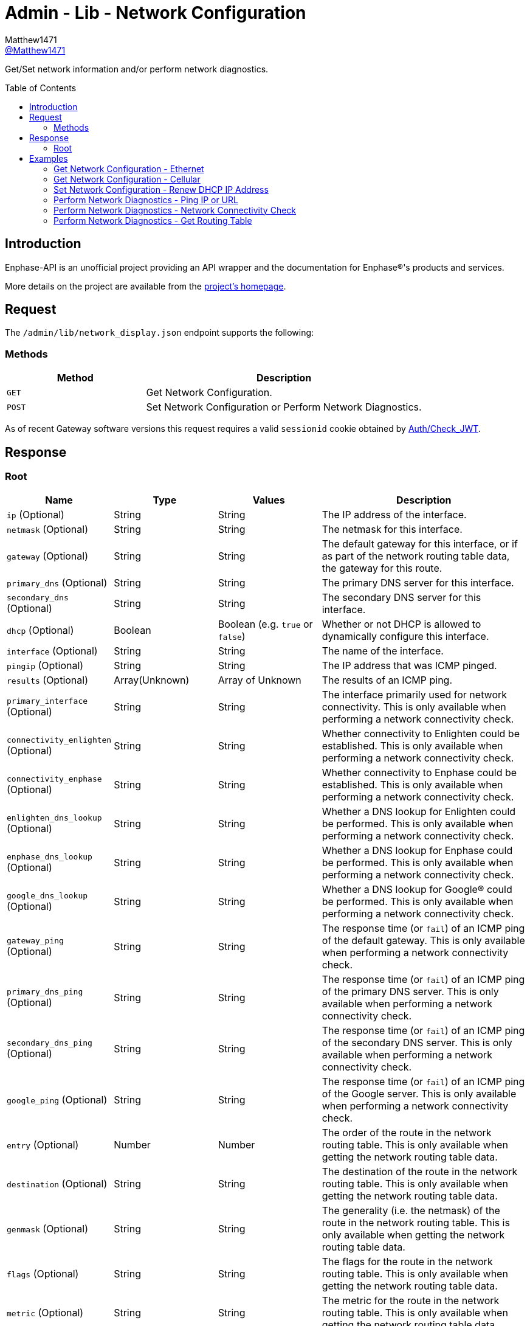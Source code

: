 = Admin - Lib - Network Configuration
:toc: preamble
Matthew1471 <https://github.com/matthew1471[@Matthew1471]>;

// Document Settings:

// Set the ID Prefix and ID Separators to be consistent with GitHub so links work irrespective of rendering platform. (https://docs.asciidoctor.org/asciidoc/latest/sections/id-prefix-and-separator/)
:idprefix:
:idseparator: -

// Any code blocks will be in JSON by default.
:source-language: json

ifndef::env-github[:icons: font]

// Set the admonitions to have icons (Github Emojis) if rendered on GitHub (https://blog.mrhaki.com/2016/06/awesome-asciidoctor-using-admonition.html).
ifdef::env-github[]
:status:
:caution-caption: :fire:
:important-caption: :exclamation:
:note-caption: :paperclip:
:tip-caption: :bulb:
:warning-caption: :warning:
endif::[]

// Document Variables:
:release-version: 1.0
:url-org: https://github.com/Matthew1471
:url-repo: {url-org}/Enphase-API
:url-contributors: {url-repo}/graphs/contributors

Get/Set network information and/or perform network diagnostics.

== Introduction

Enphase-API is an unofficial project providing an API wrapper and the documentation for Enphase(R)'s products and services.

More details on the project are available from the link:../../../../README.adoc[project's homepage].

== Request

The `/admin/lib/network_display.json` endpoint supports the following:

=== Methods
[cols="1,2", options="header"]
|===
|Method
|Description

|`GET`
|Get Network Configuration.

|`POST`
|Set Network Configuration or Perform Network Diagnostics.

|===
As of recent Gateway software versions this request requires a valid `sessionid` cookie obtained by link:../../Auth/Check_JWT.adoc[Auth/Check_JWT].

== Response

=== Root

[cols="1,1,1,2", options="header"]
|===
|Name
|Type
|Values
|Description

|`ip` (Optional)
|String
|String
|The IP address of the interface.

|`netmask` (Optional)
|String
|String
|The netmask for this interface.

|`gateway` (Optional)
|String
|String
|The default gateway for this interface, or if as part of the network routing table data, the gateway for this route.

|`primary_dns` (Optional)
|String
|String
|The primary DNS server for this interface.

|`secondary_dns` (Optional)
|String
|String
|The secondary DNS server for this interface.

|`dhcp` (Optional)
|Boolean
|Boolean (e.g. `true` or `false`)
|Whether or not DHCP is allowed to dynamically configure this interface.

|`interface` (Optional)
|String
|String
|The name of the interface.

|`pingip` (Optional)
|String
|String
|The IP address that was ICMP pinged.

|`results` (Optional)
|Array(Unknown)
|Array of Unknown
|The results of an ICMP ping.

|`primary_interface` (Optional)
|String
|String
|The interface primarily used for network connectivity. This is only available when performing a network connectivity check.

|`connectivity_enlighten` (Optional)
|String
|String
|Whether connectivity to Enlighten could be established. This is only available when performing a network connectivity check.

|`connectivity_enphase` (Optional)
|String
|String
|Whether connectivity to Enphase could be established. This is only available when performing a network connectivity check.

|`enlighten_dns_lookup` (Optional)
|String
|String
|Whether a DNS lookup for Enlighten could be performed. This is only available when performing a network connectivity check.

|`enphase_dns_lookup` (Optional)
|String
|String
|Whether a DNS lookup for Enphase could be performed. This is only available when performing a network connectivity check.

|`google_dns_lookup` (Optional)
|String
|String
|Whether a DNS lookup for Google(R) could be performed. This is only available when performing a network connectivity check.

|`gateway_ping` (Optional)
|String
|String
|The response time (or `fail`) of an ICMP ping of the default gateway. This is only available when performing a network connectivity check.

|`primary_dns_ping` (Optional)
|String
|String
|The response time (or `fail`) of an ICMP ping of the primary DNS server. This is only available when performing a network connectivity check.

|`secondary_dns_ping` (Optional)
|String
|String
|The response time (or `fail`) of an ICMP ping of the secondary DNS server. This is only available when performing a network connectivity check.

|`google_ping` (Optional)
|String
|String
|The response time (or `fail`) of an ICMP ping of the Google server. This is only available when performing a network connectivity check.

|`entry` (Optional)
|Number
|Number
|The order of the route in the network routing table. This is only available when getting the network routing table data.

|`destination` (Optional)
|String
|String
|The destination of the route in the network routing table. This is only available when getting the network routing table data.

|`genmask` (Optional)
|String
|String
|The generality (i.e. the netmask) of the route in the network routing table. This is only available when getting the network routing table data.

|`flags` (Optional)
|String
|String
|The flags for the route in the network routing table. This is only available when getting the network routing table data.

|`metric` (Optional)
|String
|String
|The metric for the route in the network routing table. This is only available when getting the network routing table data.

|`ref` (Optional)
|String
|String
|The number of references for the route in the network routing table, such as how many other routes (e.g. through gateways) rely on the presence of this route. This is only available when getting the network routing table data.

|`use` (Optional)
|String
|String
|The number of times the routing entry has been used for the route in the network routing table. This is only available when getting the network routing table data.

|`iface` (Optional)
|String
|String
|The interface for the route in the network routing table. This is only available when getting the network routing table data.

|`error`
|Unknown
|Unknown
|The error that occurred.

|===

== Examples

=== Get Network Configuration - Ethernet

.GET */admin/lib/network_display.json* Response
[source,json,subs="+quotes"]
----
{"ip": "169.254.120.1", "netmask": "255.255.0.0", "gateway": "0.0.0.0", "primary_dns": "", "secondary_dns": "", "dhcp": true, "interface": "eth0"}
----

=== Get Network Configuration - Cellular

.GET */admin/lib/network_display.json?cellular=1* Response
[source,json,subs="+quotes"]
----
{}
----

=== Set Network Configuration - Renew DHCP IP Address

.POST */admin/lib/network_display.json* Request
[source,http]
----
fname=getnewipaddr&interface=eth0
----
.POST */admin/lib/network_display.json* Response
[source,json,subs="+quotes"]
----
{"interface": "eth0", "ip": "169.254.120.1"}
----

=== Perform Network Diagnostics - Ping IP or URL

.POST */admin/lib/network_display.json* Request
[source,http]
----
fname=ping&pingip=192.168.0.1
----
.POST */admin/lib/network_display.json* Response
[source,json,subs="+quotes"]
----
{"interface": "wlan0", "pingip": "192.168.0.1", "results": ["PING 192.168.0.1 (192.168.0.1): 56 data bytes\n", "64 bytes from 192.168.0.1: seq=0 ttl=64 time=336.443 ms\n", "64 bytes from 192.168.0.1: seq=1 ttl=64 time=40.476 ms\n", "64 bytes from 192.168.0.1: seq=2 ttl=64 time=63.100 ms\n", "64 bytes from 192.168.0.1: seq=3 ttl=64 time=85.139 ms\n", "64 bytes from 192.168.0.1: seq=4 ttl=64 time=108.350 ms\n", "\n", "--- 192.168.0.1 ping statistics ---\n", "5 packets transmitted, 5 packets received, 0% packet loss\n", "round-trip min/avg/max = 40.476/126.701/336.443 ms\n"]}
----

=== Perform Network Diagnostics - Network Connectivity Check

.POST */admin/lib/network_display.json* Request
[source,http]
----
fname=connectivitycheck
----
.POST */admin/lib/network_display.json* Response
[source,json,subs="+quotes"]
----
{"primary_interface": "wlan0", "connectivity_enlighten": "pass", "connectivity_enphase": "pass", "enlighten_dns_lookup": "pass", "enphase_dns_lookup": "pass", "google_dns_lookup": "pass", "gateway_ping": "0.784 ms", "primary_dns_ping": "fail", "secondary_dns_ping": "fail", "google_ping": "61.755 ms"}
----

=== Perform Network Diagnostics - Get Routing Table

.POST */admin/lib/network_display.json* Request
[source,http]
----
fname=getroute
----
.POST */admin/lib/network_display.json* Response
[source,json,subs="+quotes"]
----
[{"entry": 1, "destination": "0.0.0.0", "gateway": "192.168.0.254", "genmask": "0.0.0.0", "flags": "UG", "metric": "20", "ref": "0", "use": "0", "iface": "wlan0"}, {"entry": 2, "destination": "169.254.0.0", "gateway": "0.0.0.0", "genmask": "255.255.0.0", "flags": "U", "metric": "0", "ref": "0", "use": "0", "iface": "eth0"}, {"entry": 3, "destination": "192.168.0.0", "gateway": "0.0.0.0", "genmask": "255.255.255.0", "flags": "U", "metric": "0", "ref": "0", "use": "0", "iface": "wlan0"}]
----